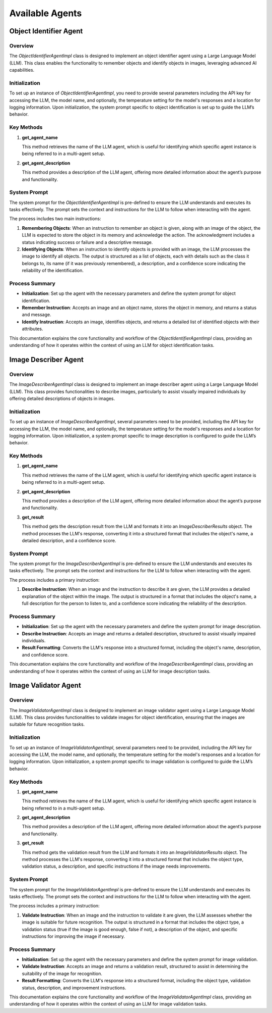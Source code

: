 Available Agents
==========


Object Identifier Agent
~~~~~~~~~~~~~~~~~~~~~~~

Overview
--------

The `ObjectIdentifierAgentImpl` class is designed to implement an object identifier agent using a Large Language Model (LLM). This class enables the functionality to remember objects and identify objects in images, leveraging advanced AI capabilities.

Initialization
--------------

To set up an instance of `ObjectIdentifierAgentImpl`, you need to provide several parameters including the API key for accessing the LLM, the model name, and optionally, the temperature setting for the model's responses and a location for logging information. Upon initialization, the system prompt specific to object identification is set up to guide the LLM’s behavior.

Key Methods
-----------

1. **get_agent_name**

   This method retrieves the name of the LLM agent, which is useful for identifying which specific agent instance is being referred to in a multi-agent setup.

2. **get_agent_description**

   This method provides a description of the LLM agent, offering more detailed information about the agent’s purpose and functionality.

System Prompt
-------------

The system prompt for the `ObjectIdentifierAgentImpl` is pre-defined to ensure the LLM understands and executes its tasks effectively. The prompt sets the context and instructions for the LLM to follow when interacting with the agent.

The process includes two main instructions:

1. **Remembering Objects**: When an instruction to remember an object is given, along with an image of the object, the LLM is expected to store the object in its memory and acknowledge the action. The acknowledgment includes a status indicating success or failure and a descriptive message.

2. **Identifying Objects**: When an instruction to identify objects is provided with an image, the LLM processes the image to identify all objects. The output is structured as a list of objects, each with details such as the class it belongs to, its name (if it was previously remembered), a description, and a confidence score indicating the reliability of the identification.

Process Summary
---------------

- **Initialization**: Set up the agent with the necessary parameters and define the system prompt for object identification.
- **Remember Instruction**: Accepts an image and an object name, stores the object in memory, and returns a status and message.
- **Identify Instruction**: Accepts an image, identifies objects, and returns a detailed list of identified objects with their attributes.

This documentation explains the core functionality and workflow of the `ObjectIdentifierAgentImpl` class, providing an understanding of how it operates within the context of using an LLM for object identification tasks.

Image Describer Agent
~~~~~~~~~~~~~~~~~~~~~~~

Overview
--------

The `ImageDescriberAgentImpl` class is designed to implement an image describer agent using a Large Language Model (LLM). This class provides functionalities to describe images, particularly to assist visually impaired individuals by offering detailed descriptions of objects in images.

Initialization
--------------

To set up an instance of `ImageDescriberAgentImpl`, several parameters need to be provided, including the API key for accessing the LLM, the model name, and optionally, the temperature setting for the model's responses and a location for logging information. Upon initialization, a system prompt specific to image description is configured to guide the LLM’s behavior.

Key Methods
-----------

1. **get_agent_name**

   This method retrieves the name of the LLM agent, which is useful for identifying which specific agent instance is being referred to in a multi-agent setup.

2. **get_agent_description**

   This method provides a description of the LLM agent, offering more detailed information about the agent’s purpose and functionality.

3. **get_result**

   This method gets the description result from the LLM and formats it into an `ImageDescriberResults` object. The method processes the LLM's response, converting it into a structured format that includes the object's name, a detailed description, and a confidence score.

System Prompt
-------------

The system prompt for the `ImageDescriberAgentImpl` is pre-defined to ensure the LLM understands and executes its tasks effectively. The prompt sets the context and instructions for the LLM to follow when interacting with the agent.

The process includes a primary instruction:

1. **Describe Instruction**: When an image and the instruction to describe it are given, the LLM provides a detailed explanation of the object within the image. The output is structured in a format that includes the object's name, a full description for the person to listen to, and a confidence score indicating the reliability of the description.

Process Summary
---------------

- **Initialization**: Set up the agent with the necessary parameters and define the system prompt for image description.
- **Describe Instruction**: Accepts an image and returns a detailed description, structured to assist visually impaired individuals.
- **Result Formatting**: Converts the LLM's response into a structured format, including the object's name, description, and confidence score.

This documentation explains the core functionality and workflow of the `ImageDescriberAgentImpl` class, providing an understanding of how it operates within the context of using an LLM for image description tasks.


Image Validator Agent
~~~~~~~~~~~~~~~~~~~~~~~

Overview
--------

The `ImageValidatorAgentImpl` class is designed to implement an image validator agent using a Large Language Model (LLM). This class provides functionalities to validate images for object identification, ensuring that the images are suitable for future recognition tasks.

Initialization
--------------

To set up an instance of `ImageValidatorAgentImpl`, several parameters need to be provided, including the API key for accessing the LLM, the model name, and optionally, the temperature setting for the model's responses and a location for logging information. Upon initialization, a system prompt specific to image validation is configured to guide the LLM’s behavior.

Key Methods
-----------

1. **get_agent_name**

   This method retrieves the name of the LLM agent, which is useful for identifying which specific agent instance is being referred to in a multi-agent setup.

2. **get_agent_description**

   This method provides a description of the LLM agent, offering more detailed information about the agent’s purpose and functionality.

3. **get_result**

   This method gets the validation result from the LLM and formats it into an `ImageValidatorResults` object. The method processes the LLM's response, converting it into a structured format that includes the object type, validation status, a description, and specific instructions if the image needs improvements.

System Prompt
-------------

The system prompt for the `ImageValidatorAgentImpl` is pre-defined to ensure the LLM understands and executes its tasks effectively. The prompt sets the context and instructions for the LLM to follow when interacting with the agent.

The process includes a primary instruction:

1. **Validate Instruction**: When an image and the instruction to validate it are given, the LLM assesses whether the image is suitable for future recognition. The output is structured in a format that includes the object type, a validation status (true if the image is good enough, false if not), a description of the object, and specific instructions for improving the image if necessary.

Process Summary
---------------

- **Initialization**: Set up the agent with the necessary parameters and define the system prompt for image validation.
- **Validate Instruction**: Accepts an image and returns a validation result, structured to assist in determining the suitability of the image for recognition.
- **Result Formatting**: Converts the LLM's response into a structured format, including the object type, validation status, description, and improvement instructions.

This documentation explains the core functionality and workflow of the `ImageValidatorAgentImpl` class, providing an understanding of how it operates within the context of using an LLM for image validation tasks.



